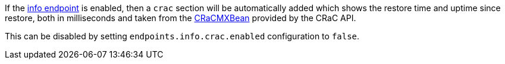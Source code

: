 If the https://docs.micronaut.io/latest/guide/#infoEndpoint[info endpoint] is enabled, then a `crac` section will be automatically added which shows the restore time and uptime since restore, both in milliseconds and taken from the https://crac.github.io/openjdk-builds/javadoc/api/jdk.management/jdk/crac/management/CRaCMXBean.html[CRaCMXBean] provided by the CRaC API.

This can be disabled by setting `endpoints.info.crac.enabled` configuration to `false`.
